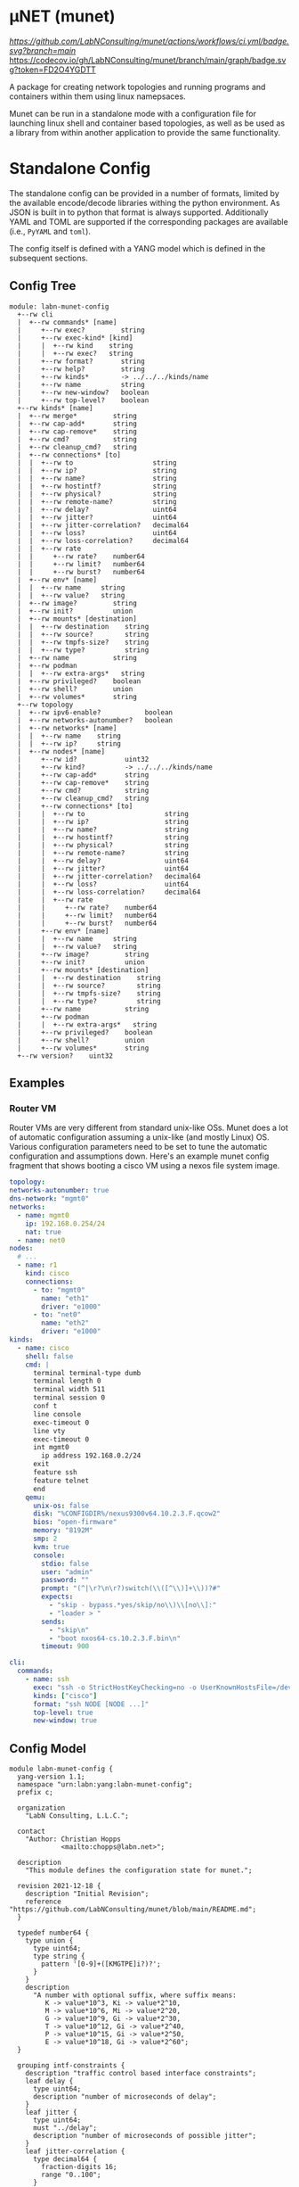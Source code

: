 * μNET (munet)

[[ci-badge-main][https://github.com/LabNConsulting/munet/actions/workflows/ci.yml/badge.svg?branch=main]] [[https://codecov.io/gh/LabNConsulting/munet][https://codecov.io/gh/LabNConsulting/munet/branch/main/graph/badge.svg?token=FD2O4YGDTT]]

A package for creating network topologies and running programs and containers
within them using linux namepsaces.

Munet can be run in a standalone mode with a configuration file for launching
linux shell and container based topologies, as well as be used as a library from
within another application to provide the same functionality.

* Standalone Config

The standalone config can be provided in a number of formats, limited by the
available encode/decode libraries withing the python environment. As JSON is
built in to python that format is always supported. Additionally YAML and TOML
are supported if the corresponding packages are available (i.e., ~PyYAML~ and
~toml~).

The config itself is defined with a YANG model which is defined in the
subsequent sections.

** Config Tree

#+NAME: Munet standalone config YANG tree diagram
#+HEADER: :var module=labn-munet-config
#+begin_src shell :results output verbatim replace :wrap example :exports results
  [ -d /yang ] || DOCKER="docker run --net=host -v $(pwd):/work labn/org-rfc"
  $DOCKER pyang --tree-line-length=69 -f tree ${module} 2> err.out;
#+end_src


#+RESULTS: Munet standalone config YANG tree diagram
#+begin_example
module: labn-munet-config
  +--rw cli
  |  +--rw commands* [name]
  |     +--rw exec?         string
  |     +--rw exec-kind* [kind]
  |     |  +--rw kind    string
  |     |  +--rw exec?   string
  |     +--rw format?       string
  |     +--rw help?         string
  |     +--rw kinds*        -> ../../../kinds/name
  |     +--rw name          string
  |     +--rw new-window?   boolean
  |     +--rw top-level?    boolean
  +--rw kinds* [name]
  |  +--rw merge*         string
  |  +--rw cap-add*       string
  |  +--rw cap-remove*    string
  |  +--rw cmd?           string
  |  +--rw cleanup_cmd?   string
  |  +--rw connections* [to]
  |  |  +--rw to                    string
  |  |  +--rw ip?                   string
  |  |  +--rw name?                 string
  |  |  +--rw hostintf?             string
  |  |  +--rw physical?             string
  |  |  +--rw remote-name?          string
  |  |  +--rw delay?                uint64
  |  |  +--rw jitter?               uint64
  |  |  +--rw jitter-correlation?   decimal64
  |  |  +--rw loss?                 uint64
  |  |  +--rw loss-correlation?     decimal64
  |  |  +--rw rate
  |  |     +--rw rate?    number64
  |  |     +--rw limit?   number64
  |  |     +--rw burst?   number64
  |  +--rw env* [name]
  |  |  +--rw name     string
  |  |  +--rw value?   string
  |  +--rw image?         string
  |  +--rw init?          union
  |  +--rw mounts* [destination]
  |  |  +--rw destination    string
  |  |  +--rw source?        string
  |  |  +--rw tmpfs-size?    string
  |  |  +--rw type?          string
  |  +--rw name           string
  |  +--rw podman
  |  |  +--rw extra-args*   string
  |  +--rw privileged?    boolean
  |  +--rw shell?         union
  |  +--rw volumes*       string
  +--rw topology
  |  +--rw ipv6-enable?           boolean
  |  +--rw networks-autonumber?   boolean
  |  +--rw networks* [name]
  |  |  +--rw name    string
  |  |  +--rw ip?     string
  |  +--rw nodes* [name]
  |     +--rw id?            uint32
  |     +--rw kind?          -> ../../../kinds/name
  |     +--rw cap-add*       string
  |     +--rw cap-remove*    string
  |     +--rw cmd?           string
  |     +--rw cleanup_cmd?   string
  |     +--rw connections* [to]
  |     |  +--rw to                    string
  |     |  +--rw ip?                   string
  |     |  +--rw name?                 string
  |     |  +--rw hostintf?             string
  |     |  +--rw physical?             string
  |     |  +--rw remote-name?          string
  |     |  +--rw delay?                uint64
  |     |  +--rw jitter?               uint64
  |     |  +--rw jitter-correlation?   decimal64
  |     |  +--rw loss?                 uint64
  |     |  +--rw loss-correlation?     decimal64
  |     |  +--rw rate
  |     |     +--rw rate?    number64
  |     |     +--rw limit?   number64
  |     |     +--rw burst?   number64
  |     +--rw env* [name]
  |     |  +--rw name     string
  |     |  +--rw value?   string
  |     +--rw image?         string
  |     +--rw init?          union
  |     +--rw mounts* [destination]
  |     |  +--rw destination    string
  |     |  +--rw source?        string
  |     |  +--rw tmpfs-size?    string
  |     |  +--rw type?          string
  |     +--rw name           string
  |     +--rw podman
  |     |  +--rw extra-args*   string
  |     +--rw privileged?    boolean
  |     +--rw shell?         union
  |     +--rw volumes*       string
  +--rw version?    uint32
#+end_example


** Examples
*** Router VM

Router VMs are very different from standard unix-like OSs. Munet does a lot of
automatic configuration assuming a unix-like (and mostly Linux) OS. Various
configuration parameters need to be set to tune the automatic configuration and
assumptions down. Here's an example munet config fragment that shows booting a
cisco VM using a nexos file system image.

#+begin_src yaml
  topology:
  networks-autonumber: true
  dns-network: "mgmt0"
  networks:
    - name: mgmt0
      ip: 192.168.0.254/24
      nat: true
    - name: net0
  nodes:
    # ...
    - name: r1
      kind: cisco
      connections:
        - to: "mgmt0"
          name: "eth1"
          driver: "e1000"
        - to: "net0"
          name: "eth2"
          driver: "e1000"
  kinds:
    - name: cisco
      shell: false
      cmd: |
        terminal terminal-type dumb
        terminal length 0
        terminal width 511
        terminal session 0
        conf t
        line console
        exec-timeout 0
        line vty
        exec-timeout 0
        int mgmt0
          ip address 192.168.0.2/24
        exit
        feature ssh
        feature telnet
        end
      qemu:
        unix-os: false
        disk: "%CONFIGDIR%/nexus9300v64.10.2.3.F.qcow2"
        bios: "open-firmware"
        memory: "8192M"
        smp: 2
        kvm: true
        console:
          stdio: false
          user: "admin"
          password: ""
          prompt: "(^|\r?\n\r?)switch(\\([^\\)]+\\))?#"
          expects:
            - "skip - bypass.*yes/skip/no\\)\\[no\\]:"
            - "loader > "
          sends:
            - "skip\n"
            - "boot nxos64-cs.10.2.3.F.bin\n"
          timeout: 900

  cli:
    commands:
      - name: ssh
        exec: "ssh -o StrictHostKeyChecking=no -o UserKnownHostsFile=/dev/null admin@%IPADDR%"
        kinds: ["cisco"]
        format: "ssh NODE [NODE ...]"
        top-level: true
        new-window: true
#+end_src


** Config Model

#+NAME: test-validate-module
#+begin_src emacs-lisp :exports none
  (org-sbe "validate-module" (module labn-munet-config))
#+end_src

#+RESULTS: test-validate-module

#+NAME: labn-munet-config
#+HEADER: :var dep1=dep-babel :var dep2=fetch-yang-files
#+HEADER: :file labn-munet-config.yang :results output file silent :cache yes
#+begin_src yang :exports code
  module labn-munet-config {
    yang-version 1.1;
    namespace "urn:labn:yang:labn-munet-config";
    prefix c;

    organization
      "LabN Consulting, L.L.C.";

    contact
      "Author: Christian Hopps
               <mailto:chopps@labn.net>";

    description
      "This module defines the configuration state for munet.";

    revision 2021-12-18 {
      description "Initial Revision";
      reference "https://github.com/LabNConsulting/munet/blob/main/README.md";
    }

    typedef number64 {
      type union {
        type uint64;
        type string {
          pattern '[0-9]+([KMGTPE]i?)?';
        }
      }
      description
        "A number with optional suffix, where suffix means:
           K -> value*10^3, Ki -> value*2^10,
           M -> value*10^6, Mi -> value*2^20,
           G -> value*10^9, Gi -> value*2^30,
           T -> value*10^12, Gi -> value*2^40,
           P -> value*10^15, Gi -> value*2^50,
           E -> value*10^18, Gi -> value*2^60";
    }

    grouping intf-constraints {
      description "traffic control based interface constraints";
      leaf delay {
        type uint64;
        description "number of microseconds of delay";
      }
      leaf jitter {
        type uint64;
        must "../delay";
        description "number of microseconds of possible jitter";
      }
      leaf jitter-correlation {
        type decimal64 {
          fraction-digits 16;
          range "0..100";
        }
        must "../jitter";
        description "percent correlation between consecutive jitter values";
      }
      leaf loss {
        type uint64;
        must "../delay";
        description "number of microseconds of possible jitter";
      }
      leaf loss-correlation {
        type decimal64 {
          fraction-digits 16;
          range "0..100";
        }
        must "../loss";
        description "percent correlation between consecutive loss values";
      }
      container rate {
        description "bits per second maximum rate with possible limit and burst";
        leaf rate {
          type number64;
          description "bits per second maximum rate";
        }
        leaf limit {
          type number64;
          must "../rate";
          description "bits per second maximum rate";
        }
        leaf burst {
          type number64;
          must "../rate";
          description "bits per second maximum rate";
        }
      }
    }

    grouping common-node {
      description "Common node properties";
      leaf-list cap-add {
        type string;
        description "Capabilities to add to a container.";
        reference "https://man7.org/linux/man-pages/man7/capabilities.7.html";
      }
      leaf-list cap-remove {
        type string;
        description "Capabilities to remove from a container.";
        reference "https://man7.org/linux/man-pages/man7/capabilities.7.html";
      }
      leaf cmd {
        type string;
        description "Shell command[s] to execute when creating the node.";
      }
      leaf cleanup_cmd {
        type string;
        description
          "Shell command[s] to execute when deleting the node.

           NOTE: With container nodes, the cleanup_cmd will be run
           prior to the `cmd` being killed, so that the container is
           present. For Qemu/VM nodes the cleanup command is run prior
           to the VM being brought down.";
      }
      leaf image {
        type string;
        description "Container image specification.";
      }
      container qemu {
        description "Specify parameters for Qemu VM node";
        leaf bios {
          type string;
          description
            "'open-firmare' to use open firmware bios, or a path to
             bios image file";
        }
        leaf disk {
          type string;
          description "path to disk image possibly to boot from";
        }
        leaf kerenel {
          type string;
          description "path to kernel image (e.g,. bzImage) to boot";
        }
        leaf initrd {
          type string;
          description "path to initrd image (e.g,. rootfs.ext2) to boot";
        }
        leaf kvm {
          type boolean;
          default true;
          description "Run with HW acceleration";
        }
        leaf ncpu {
          type uint32;
          default 1;
          description "Number of cores";
        }
        leaf memory {
          type string;
          default "512M";
          description "ammount of memory for VM.";
        }
        leaf root {
          type string;
          default "/dev/ram0";
          description "root file system passed in cmdline as root=<value>";
        }
        leaf cmdline-extra {
          type string;
          description "string to add to the kernel cmdline (qemu -append)";
        }
        leaf extra-args {
          type string;
          description "extra qemu args passed when launching";
        }
        container console {
          description "Configuration for console handling";
          leaf user {
            type string;
            description "User to login to console with";
          }
          leaf password {
            type string;
            description "Password to login to console with";
          }
          leaf-list expects {
            type string;
            description "Strings to expect for logging into the console";
          }
          leaf-list sends {
            type string;
            description
              "Strings paired to `expects` for logging into the
               console. These are sent to the console when the
               corresponding expect is seen, zero length strings are
               allowed which indicate send nothing. An Expect with a
               send nothing could be used to reset the timeout timer on
               long boots";
          }
          leaf timeout {
            type uint32;
            description "Timeout for logging into the console";
          }
        }
      }
      list connections {
        key to;
        description "Connections to other networks or nodes from this node";

        leaf to {
          type string;
          description "The target of this connection.";
        }
        leaf ip {
          type string;
          description "IP address for the connection (interface).";
        }
        leaf name {
          type string;
          description "Name for the connection (interface name).";
        }
        leaf hostintf {
          type string;
          description "Host interface name for wired connections";
        }
        leaf physical {
          type string;
          description "Physical interface name for wired connections";
        }
        leaf remote-name {
          type string;
          description
            "The remote name of a p2p connection. This is used for disambiguation
             when there are multiple point-to-point connections to the same
             remote node.";
        }
        leaf driver {
          type string;
          default "virtio-net-pc";
          description "driver name for qemu based interfaces";
        }
        uses intf-constraints;
      }
      list env {
        key name;
        description
          "List of environment variable to add to the `cmd` execution
           environment";
        leaf name {
          type string;
          description "Environment variable name.";
        }
        leaf value {
          type string;
          description "Environment variable value.";
        }
      }
      leaf init {
        type union {
          type boolean;
          type string;
        }
        description "Controls use of an init process.";
      }
      list mounts {
        key destination;
        description
          "Mounts to be made inside the namespace. Currently only supported for
           container based nodes.";

        leaf destination {
          type string;
          description
            "The inner mount point. If no source is given this will be a tmpfs
             mount, otherwise the it is a bind mount from the `source`.";
        }
        leaf source {
          type string;
          description "The source of the bind mount.";
        }
        leaf tmpfs-size {
          type string;
          description "The size of the tmpfs.";
        }
        leaf type {
          type string;
          description "The type of the mount (currently bind or tmpfs).";
        }
      }
      leaf name {
        type string;
        description "Name of this node or kind.";
      }
      container podman {
        description "Configuration related to podman containers.";
        leaf-list extra-args {
          type string;
          description "list of CLI arguments to add to the podman run command.";
        }
      }
      leaf privileged {
        type boolean;
        description "Controls running the container in privileged mode.";
      }
      leaf shell {
        type union {
          type boolean;
          type string;
        }
        description
          "Controls use of an shell process for `cmd` execution. If 'false' then
           `cmd` will be run directly with exec(1), otherwise a shell will be
           used. If this value is `true` then the default shell will be used,
           otherwise it is a string which specifies the path to the shell to
           use.";
      }
      leaf-list volumes {
        type string;
        description
          "Bind or tmpfs mounts. For bind mounts the format of the string is
           <outer>:<inner>, for tmpfs it's simply the inner mount path.";
      }
    }

    container cli {
      description "CLI additions.";
      list commands {
        key name;
        description "A command to add to the CLI.";

        leaf exec {
          type string;
          description
            "Command to execute when the CLI command is given. The string is
             evaluated as a python f-string with `{host}` set to the current
             host object (or None) `{unet}` set to the Munet object, and
             `{user_input}` to any user input that follows the command (or '' if
             none specified).";
        }
        list exec-kind {
          key kind;
          description "A kind specific execution formats.";

          leaf kind {
            type string;
            description "Kind for which this command format should be used.";
          }
          leaf exec {
            type string;
            description
              "Command to execute when the CLI command is given. The string is
               evaluated as a python f-string with `{host}` set to the current
               host object (or None) `{unet}` set to the Munet object, and
               `{user_input}` to any user input that follows the command (or ''
               if none specified).";
          }
        }
        leaf format {
          type string;
          description
            "The format of the command. Used to print help string for user.";
        }
        leaf help {
          type string;
          description
            "The description of the command. Used to print help string for
             user.";
        }
        leaf interactive {
          type boolean;
          description
            "Run the command in interactive pty.";
        }
        leaf-list kinds {
          type leafref {
            path "../../../kinds/name";
          }
          description
            "List of kinds for which this command should be restricted to
             running on.";
        }
        leaf name {
          type string;
          description "CLI command name.";
        }
        leaf new-window {
          type boolean;
          description
            "Controls if the command runs in the CLI window or opens a new
             terminal window to run the command in.";
        }
        leaf top-level {
          type boolean;
          default false;
          description
            "If true the command is run in the top-level containing namespace.
             This is the namespace from which each of the hosts allocated
             sub-namespaces from. Multple hosts are still allowed and their
             variables will be substituted accordingly.";
        }
      }
    }

    list kinds {
      key name;
      description
        "List of kinds used to group and share common node properities.";

      leaf-list merge {
        type string;
        description
          "List of properties which should be merged with their node specific
           values, rather than being replaced by the node specific version.";
      }
      uses common-node;
    }

    container topology {
      description "The topology munet should create.";

      leaf dns-network {
        type leafref {
          path "../networks/name";
        }
        description "network used for DNS addresses of hosts in hosts files.";
      }

      leaf ipv6-enable {
        type boolean;
        default false;
        description
          "Controls if IPv6 is enabled or disabled.";
      }

      leaf networks-autonumber {
        type boolean;
        description
          "Controls if networks and node connections are given IP addresses if
           not explicitly configured.";
      }

      list networks {
        key name;
        description "List of networks to create.";

        leaf name {
          type string {
            length "1..11";
            pattern "[-a-zA-Z0-9_]+";
          }
          description "Name of the network";
        }
        leaf ip {
          type string;
          description
            "IP prefix for the network. If host bit's are set then the linux
             bridge will be assigned that IP.";
        }
      }

      list nodes {
        key name;
        description "Nodes in the topology.";

        leaf id {
          type uint32;
          description "Explicitly set the ID for the node.";
        }
        leaf kind {
          type leafref {
            path "../../../kinds/name";
          }
          description
            "Indicate the kind of this node, which pulls in the properies of that
             `kind` for this node.";
        }
        uses common-node;
      }
    }
    leaf version {
      type uint32;
      description "version of this config";
    }
  }
#+end_src

#+name: dep-babel
#+begin_src emacs-lisp :results none :exports none
    (org-babel-do-load-languages 'org-babel-load-languages '((shell . t)))
    (setq fill-column 69)
    (setq org-confirm-babel-evaluate nil)
#+end_src

#+name: fetch-yang-files
#+begin_src shell :results none silent :exports none
      curl -O https://raw.githubusercontent.com/YangModels/yang/master/standard/ietf/RFC/ietf-routing-types@2017-12-04.yang
      curl -O https://raw.githubusercontent.com/YangModels/yang/master/standard/ietf/RFC/ietf-routing@2018-03-13.yang
#+end_src

#+NAME: generate-tree
#+HEADER: :var dep1=dep-babel
#+begin_src shell :results output verbatim replace :wrap example :exports results
  [ -d /yang ] || DOCKER="docker run --net=host -v $(pwd):/work labn/org-rfc"
  $DOCKER pyang --tree-line-length=69 -f tree ${module} 2> err.out;
#+end_src

#+NAME: validate-module
#+HEADER: :var dep1=dep-babel
#+begin_src bash :results output verbatim replace :wrap comment :exports none
  [ -d /yang ] || DOCKER="docker run --net=host -v $(pwd):/work labn/org-rfc"
  if ! $DOCKER pyang --lax-quote-checks -Werror --lint $module 2>&1; then echo FAIL; fi
#+end_src

#+NAME: validate-config
#+HEADER: :var dep1=dep-babel
#+begin_src bash :results output verbatim replace :wrap comment :exports none
  [ -d /yang ] || DOCKER="docker run --net=host -v $(pwd):/work labn/org-rfc"
  LINT="$DOCKER yanglint -p /yang-drafts -p /yang --strict -t config"
  $LINT $extra $module ${file} 2>&1 || echo FAIL
#+end_src

#+NAME: validate-data
#+HEADER: :var dep1=dep-babel
#+begin_src bash :results output verbatim replace :wrap comment :exports none
  [ -d /yang ] || DOCKER="docker run --net=host -v $(pwd):/work labn/org-rfc"
  LINT="$DOCKER yanglint -p /yang-drafts -p /yang --strict -t data"
  $LINT $extra $module ${file} 2>&1 || echo FAIL
#+end_src

* Development

** Dependencies

μNET requires the following packages:
    python3 python3-pip

Automate tests require the following system packages:
    docker

Ensure you have poetry setup (via pip3 install):
    pip3 poetry

Install μNET dependencies via poetry:
   poetry install -E dev

** Check your install
   sudo make

** Run an example

The following uses FRR (see https://frrouting.org)
   sudo poetry run munet -c examples/frr/ospf/ospf/munet.yaml

For example:
#+begin_src shell
munet$ sudo poetry run munet -c examples/frr/ospf/ospf/munet.yaml
2022-09-16 13:37:05,603: INFO: Loaded logging config /home/lberger/Code/github/labn/munet/munet/logconf.yaml
2022-09-16 13:37:05,609: INFO: Loaded config from /home/lberger/Code/github/labn/munet/examples/frr/ospf/ospf/munet.yaml
2022-09-16 13:37:05,623: INFO: Loaded kinds config /home/lberger/Code/github/labn/munet/munet/kinds.yaml
2022-09-16 13:37:05,745: INFO: Munet(munet): created
2022-09-16 13:37:05,926: INFO: L3Node(r1): created
2022-09-16 13:37:06,086: INFO: L3Node(r2): created
2022-09-16 13:37:06,247: INFO: L3Node(r3): created
2022-09-16 13:37:06,778: INFO: Topology up: rundir: /tmp/unet-root

--- Munet CLI Starting ---


munet>
munet> help

Basic Commands:
  cli   :: open a secondary CLI window
  help  :: this help
  hosts :: list hosts
  quit  :: quit the cli

  HOST can be a host or one of the following:
    - '*' for all hosts
    - '.' for the parent munet
    - a regex specified between '/' (e.g., '/rtr.*/')

New Window Commands:
  hterm HOST [HOST ...] :: open terminal[s] on HOST[S] (outside containers), * for all
  pcap NETWORK  :: capture packets from NETWORK into file capture-NETWORK.pcap the command is run within a new window which also shows packet summaries
  stdout HOST [HOST ...]        :: tail -f on the stdout of the cmd for this node
  stdout HOST [HOST ...]        :: tail -f on the stdout of the cmd for this node
  term HOST [HOST ...]  :: open terminal[s] (TMUX or XTerm) on HOST[S], * for all
  vtysh ROUTER [ROUTER ...]     ::
  xterm HOST [HOST ...] :: open XTerm[s] on HOST[S], * for all
Inline Commands:
  [ROUTER ...] COMMAND  :: execute vtysh COMMAND on the router[s]
  [HOST ...] sh <SHELL-COMMAND> :: execute <SHELL-COMMAND> on hosts
  [HOST ...] shi <INTERACTIVE-COMMAND>  :: execute <INTERACTIVE-COMMAND> on HOST[s]
munet> show ip ospf neighbor
2022-09-16 13:43:13,172: INFO: Filtering hosts to kinds: ['frr']
2022-09-16 13:43:13,172: INFO: Filtered hosts: ['r1', 'r2', 'r3']
------ Host: r1 ------

Neighbor ID     Pri State           Up Time         Dead Time Address         Interface                        RXmtL RqstL DBsmL
172.16.0.2        1 Full/DR         5m21s             33.727s 10.0.1.2        eth0:10.0.1.1                        0     0     0
172.16.0.3        1 Full/DR         5m26s             33.735s 10.0.2.3        eth1:10.0.2.1                        0     0     0

------- End: r1 ------
------ Host: r2 ------

Neighbor ID     Pri State           Up Time         Dead Time Address         Interface                        RXmtL RqstL DBsmL
172.16.0.1        1 Full/Backup     5m21s             33.707s 10.0.1.1        eth0:10.0.1.2                        0     0     0
172.16.0.3        1 Full/DR         5m26s             33.715s 10.0.3.3        eth1:10.0.3.2                        0     0     0

------- End: r2 ------
------ Host: r3 ------

Neighbor ID     Pri State           Up Time         Dead Time Address         Interface                        RXmtL RqstL DBsmL
172.16.0.1        1 Full/Backup     5m26s             33.707s 10.0.2.1        eth0:10.0.2.3                        0     0     0
172.16.0.2        1 Full/Backup     5m26s             33.706s 10.0.3.2        eth1:10.0.3.3                        0     0     0

------- End: r3 ------
munet> r1 show ip ospf neighbor
2022-09-16 13:43:18,073: INFO: Filtering hosts to kinds: ['frr']
2022-09-16 13:43:18,075: INFO: Filtered hosts: ['r1']

Neighbor ID     Pri State           Up Time         Dead Time Address         Interface                        RXmtL RqstL DBsmL
172.16.0.2        1 Full/DR         5m26s             38.788s 10.0.1.2        eth0:10.0.1.1                        0     0     0
172.16.0.3        1 Full/DR         5m31s             38.795s 10.0.2.3        eth1:10.0.2.1                        0     0     0

munet>

#+end_src
